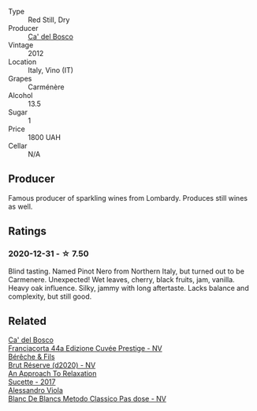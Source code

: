 #+attr_html: :class wine-main-image
[[file:/images/20/9408b1-02f9-4cd0-97f2-fabe2b014c74/2021-01-02-10-38-35-AD412A19-DA0A-43D1-A57C-F8BE747F805C-1-105-c.webp]]

- Type :: Red Still, Dry
- Producer :: [[barberry:/producers/56bcdb13-2a06-4ba9-8649-b5ebcba1c84a][Ca' del Bosco]]
- Vintage :: 2012
- Location :: Italy, Vino (IT)
- Grapes :: Carménère
- Alcohol :: 13.5
- Sugar :: 1
- Price :: 1800 UAH
- Cellar :: N/A

** Producer

Famous producer of sparkling wines from Lombardy. Produces still wines as well.

** Ratings

*** 2020-12-31 - ☆ 7.50

Blind tasting. Named Pinot Nero from Northern Italy, but turned out to be Carmenere. Unexpected! Wet leaves, cherry, black fruits, jam, vanilla. Heavy oak influence. Silky, jammy with long aftertaste. Lacks balance and complexity, but still good.

** Related

#+begin_export html
<div class="flex-container">
  <a class="flex-item flex-item-left" href="/wines/85cd7ff2-5bd7-4964-ac75-d942c480bf92.html">
    <img class="flex-bottle" src="/images/85/cd7ff2-5bd7-4964-ac75-d942c480bf92/2022-11-22-11-36-48-11465561-A32F-4CED-9178-2B7621F8CBB7-1-105-c.webp"></img>
    <section class="h">Ca' del Bosco</section>
    <section class="h text-bolder">Franciacorta 44a Edizione Cuvée Prestige - NV</section>
  </a>

  <a class="flex-item flex-item-right" href="/wines/03c58432-e29b-470c-985b-a1fa44ac3df7.html">
    <img class="flex-bottle" src="/images/03/c58432-e29b-470c-985b-a1fa44ac3df7/2020-12-21-10-51-59-A5F14ECD-AE5D-4213-B9F3-A0B3001FF240-1-105-c.webp"></img>
    <section class="h">Bérêche & Fils</section>
    <section class="h text-bolder">Brut Réserve (d2020) - NV</section>
  </a>

  <a class="flex-item flex-item-left" href="/wines/bb6c1e33-7a85-4f88-81c0-b6cfa6ce799e.html">
    <img class="flex-bottle" src="/images/bb/6c1e33-7a85-4f88-81c0-b6cfa6ce799e/2020-09-20-10-14-08-A3926C74-7B45-4BF0-A53D-85DF04570002-1-105-c.webp"></img>
    <section class="h">An Approach To Relaxation</section>
    <section class="h text-bolder">Sucette - 2017</section>
  </a>

  <a class="flex-item flex-item-right" href="/wines/bb907d04-20ee-4ba6-b628-f766ac981a3c.html">
    <img class="flex-bottle" src="/images/bb/907d04-20ee-4ba6-b628-f766ac981a3c/2020-11-01-16-33-37-C6668F6E-A10D-42AD-A3D8-EBC97AED2353-1-105-c.webp"></img>
    <section class="h">Alessandro Viola</section>
    <section class="h text-bolder">Blanc De Blancs Metodo Classico Pas dose - NV</section>
  </a>

</div>
#+end_export
